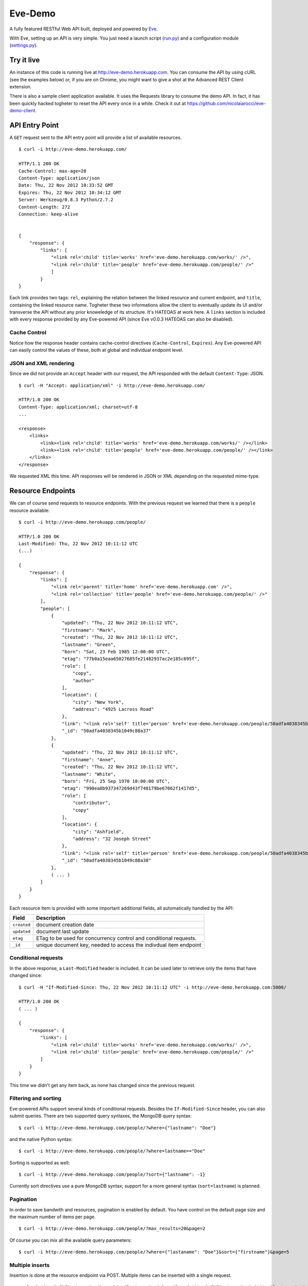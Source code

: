 Eve-Demo
========

A fully featured RESTful Web API built, deployed and powered by Eve_. 

With Eve, setting up an API is very simple. You just need a launch script
(run.py_) and a configuration module (settings.py_).
                                                       
Try it live 
----------- 
An instance of this code is running live at http://eve-demo.herokuapp.com. You
can consume the API by using cURL (see the examples below) or, if you are on
Chrome, you might want to give a shot at the Advanced REST Client extension.

There is also a sample client application available. It uses the Requests
library to consume the demo API. In fact, it has been quickly hacked togheter
to reset the API every once in a while. Check it out at
https://github.com/nicolaiarocci/eve-demo-client.
 
API Entry Point 
--------------- 
A ``GET`` request sent to the API entry point will provide a list of available
resources.

::

    $ curl -i http://eve-demo.herokuapp.com/

    HTTP/1.1 200 OK
    Cache-Control: max-age=20
    Content-Type: application/json
    Date: Thu, 22 Nov 2012 10:33:52 GMT
    Expires: Thu, 22 Nov 2012 10:34:12 GMT
    Server: Werkzeug/0.8.3 Python/2.7.2
    Content-Length: 272
    Connection: keep-alive    
    
    
    {
        "response": {
            "links": [
                "<link rel='child' title='works' href='eve-demo.herokuapp.com/works/' />", 
                "<link rel='child' title='people' href='eve-demo.herokuapp.com/people/' />"
                ]
            }
    }
    
    
Each link provides two tags: ``rel``, explaining the relation between the
linked resource and current endpoint, and ``title``, containing the linked
resource name. Togheter these two informations allow the client to eventually
update its UI and/or transverse the API without any prior knoweledge of its
structure.  It's HATEOAS at work here. A ``links`` section is included with
every response provided by any Eve-powered API (since Eve v0.0.3 HATEOAS can
also be disabled).

Cache Control
:::::::::::::
Notice how the response header contains cache-control directives
(``Cache-Control``, ``Expires``). Any Eve-powered API can easily control the
values of these, both at global and individual endpoint level.

JSON and XML rendering
::::::::::::::::::::::
Since we did not provide an ``Accept`` header with our request, the
API responded with the default ``Content-Type``: JSON. 

::

    $ curl -H "Accept: application/xml" -i http://eve-demo.herokuapp.com/

    HTTP/1.0 200 OK
    Content-Type: application/xml; charset=utf-8
    ...

    <response>
        <links>
            <link><link rel='child' title='works' href='eve-demo.herokuapp.com/works/' /></link>
            <link><link rel='child' title='people' href='eve-demo.herokuapp.com/people/' /></link>
        </links>
    </response>

We requested XML this time. API responses will be rendered in JSON or XML
depending on the requested mime-type. 

Resource Endpoints
------------------
We can of course send requests to resource endpoints. With the previous request
we learned that there is a ``people`` resource available:

::

    $ curl -i http://eve-demo.herokuapp.com/people/

    HTTP/1.0 200 OK
    Last-Modified: Thu, 22 Nov 2012 10:11:12 UTC
    (...)

    {
        "response": {
            "links": [
                "<link rel='parent' title='home' href='eve-demo.herokuapp.com' />",
                "<link rel='collection' title='people' href='eve-demo.herokuapp.com/people/' />"
            ],
            "people": [
                {
                    "updated": "Thu, 22 Nov 2012 10:11:12 UTC",
                    "firstname": "Mark",
                    "created": "Thu, 22 Nov 2012 10:11:12 UTC",
                    "lastname": "Green",
                    "born": "Sat, 23 Feb 1985 12:00:00 UTC",
                    "etag": "77b0a15eaa65027685fe21482937ac2e185c695f",
                    "role": [
                        "copy",
                        "author"
                    ],
                    "location": {
                        "city": "New York",
                        "address": "4925 Lacross Road"
                    },
                    "link": "<link rel='self' title='person' href='eve-demo.herokuapp.com/people/50adfa4038345b1049c88a37/' />",
                    "_id": "50adfa4038345b1049c88a37"
                },
                {
                    "updated": "Thu, 22 Nov 2012 10:11:12 UTC",
                    "firstname": "Anne",
                    "created": "Thu, 22 Nov 2012 10:11:12 UTC",
                    "lastname": "White",
                    "born": "Fri, 25 Sep 1970 10:00:00 UTC",
                    "etag": "990ea0b937347269d43f748179be67062f1417d5",
                    "role": [
                        "contributor",
                        "copy"
                    ],
                    "location": {
                        "city": "Ashfield",
                        "address": "32 Joseph Street"
                    },
                    "link": "<link rel='self' title='person' href='eve-demo.herokuapp.com/people/50adfa4038345b1049c88a38/' />",
                    "_id": "50adfa4038345b1049c88a38"
                },
                ( ... )
            ]
        }
    }

Each resource item is provided with some important additional fields, all
automatically handled by the API: 

=========== =================================================================
Field       Description
=========== =================================================================
``created`` document creation date
``updated`` document last update
``etag``    ETag to be used for concurrency control and conditional requests. 
``_id``     unique document key, needed to access the indivdual item endpoint
=========== =================================================================

Conditional requests
::::::::::::::::::::
In the above response, a ``Last-Modified`` header is included. It can be used
later to retrieve only the items that have changed since:

::

    $ curl -H "If-Modified-Since: Thu, 22 Nov 2012 10:11:12 UTC" -i http://eve-demo.herokuapp.com:5000/

    HTTP/1.0 200 OK
    ( ... )

    {
        "response": {
            "links": [
                "<link rel='child' title='works' href='eve-demo.herokuapp.com/works/' />",
                "<link rel='child' title='people' href='eve-demo.herokuapp.com/people/' />"
            ]
        }
    }

This time we didn't get any item back, as none has changed since the previous
request. 

Filtering and sorting
:::::::::::::::::::::
Eve-powered APIs support several kinds of conditional requests. Besides the
``If-Modified-Since`` header, you can also submit queries. There are two
supported query syntaxes, the MongoDB query syntax:

::

    $ curl -i http://eve-demo.herokuapp.com/people/?where={"lastname": "Doe"}

and the native Python syntax:

::

    $ curl -i http://eve-demo.herokuapp.com/people/?where=lastname=="Doe"

Sorting is supported as well:

::

    $ curl -i http://eve-demo.herokuapp.com/people/?sort={"lastname": -1}


Currently sort directives use a pure MongoDB syntax; support for a more general
syntax (``sort=lastname``) is planned.

Pagination
::::::::::
In order to save bandwith and resources, pagination is enabled by default. You
have control on the default page size and the maximum number of items per page.

::

    $ curl -i http://eve-demo.herokuapp.com/people/?max_results=20&page=2

Of course you can mix all the available query parameters:

::

    $ curl -i http://eve-demo.herokuapp.com/people/?where={"lastaname": "Doe"}&sort={"firstname"}&page=5

Multiple inserts
::::::::::::::::
Insertion is done at the resource endpoint via POST. Multiple items can be
inserted with a single request. 

::

    curl -d 'item1={"firstname": "barack", "lastname": "obama"}' -d 'item2={"firstname": "mitt", "lastname": "romney"}' http://eve-demo.herokuapp.com/people/

    {
        "response": {
            "item2": {
                "status": "OK",
                "updated": "Thu, 22 Nov 2012 15:22:27 UTC",
                "_id": "50ae43339fa12500024def5b",
                "link": "<link rel='self' title='person' href='eve-demo.herokuapp.com/people/50ae43339fa12500024def5b/' />"
            },
            "item1": {
                "status": "OK",
                "updated": "Thu, 22 Nov 2012 15:22:27 UTC",
                "_id": "50ae43339fa12500024def5c",
                "link": "<link rel='self' title='person' href='eve-demo.herokuapp.com/people/50ae43339fa12500024def5c/' />"
            }
        }
    }

The response will contain a status update for each item inserted. If the
insertion succeeded, item status will include the update/creation date, the new
unique id and a link to the item endpoint.

The API mantainer controls wether insertion is allowed. By default, APIs
are read-only.

Data validation
***************
An item won't be inserted if it doesn't validate against the validation rules
set by the API maintainer. The whole the request is always processed, which
means that eventual validation errors won't prevent insertion of valid
items.

::

    curl -d 'item1={"firstname": "bill", "lastname": "clinton"}' -d 'item2={"firstname": "mitt", "lastname": "romney"}' http://eve-demo.herokuapp.com/people/
    {
        "response": {
            "item2": {
                "status": "ERR",
                "issues": [
                    "value 'romney' for field 'lastname' not unique"
                ]
            },
            "item1": {
                "status": "OK",
                "updated": "Thu, 22 Nov 2012 15:29:08 UTC",
                "_id": "50ae44c49fa12500024def5d",
                "link": "<link rel='self' title='person' href='eve-demo.herokuapp.com/people/50ae44c49fa12500024def5d/' />"
            }
        }
    }

In the example above, ``item2`` did not validate and was rejected, while
``item1`` was successfully created. API maintainer has complete control on
data validation. Since Eve validation is based on Cerberus_, it is also
possible to extend the system to suit specific use cases. Check out the
settings.py_ module used in this demo to get an idea of how data structures are
configured.

Resource Deletion
*****************
If enabled by the maintainer, an Eve-powered API will also allow deletion of
the whole content of a resource.

::

    $ curl -X DELETE http://eve-demo.herokuapp.com/people/

Again, Eve-powered APIs are read-only by default. Enabling/disabling features
is just a matter of setting the appropriate value in the configuration module.

Item Endpoints
--------------
Item endpoints are accessed by combining parent resource URI and item unique
key.

::

    $ curl -i http://eve-demo.herokuapp.com/people/50acfba938345b0978fccad7/

If enabled by the API mantainer, it is also possibile to access the same item
with a secondary field value (in our case, ``lastname``):

::

    $ curl -i http://eve-demo.herokuapp.com/people/Doe/

    HTTP/1.0 200 OK
    Etag: 28995829ee85d69c4c18d597a0f68ae606a266cc
    Last-Modified: Wed, 21 Nov 2012 16:04:56 UTC 
    ( ... )

    {
        "response": {
            "links": [
                "<link rel='parent' title='home' href='eve-demo.herokuapp.com' />",
                "<link rel='collection' title='people' href='eve-demo.herokuapp.com/people/' />"
            ],
            "people": {
                "updated": "Wed, 21 Nov 2012 16:04:56 UTC",
                "firstname": "John",
                "created": "Wed, 21 Nov 2012 16:04:56 UTC",
                "lastname": "Doe",
                "born": "Thu, 27 Aug 1970 14:37:13 UTC",
                "role": [
                    "author"
                ],
                "location": {
                    "city": "Auburn",
                    "address": "422 South Gay Street"
                },
                "link": "<link rel='self' title='person' href='eve-demo.herokuapp.com/people/50acfba938345b0978fccad7/' />",
                "_id": "50acfba938345b0978fccad7"
            }
        }
    }


Editing and deleting items
::::::::::::::::::::::::::

Concurrency Control
*******************
The header provided with the above response contains an ``ETag`` which is very
important because etags are mandatory for performing edit and delete
operations on items. Editing happens at the item endpoint and is allowed only
if the request includes an ``ETag`` that matches the current representation
stored on the server. This prevents overwriting the items with obsolete
versions.

::

    $ curl -X PATCH -i http://eve-demo.herokuapp.com/people/50adfa4038345b1049c88a37/ -d 'data={"firstname": "ronald"}'

    HTTP/1.0 403 FORBIDDEN

    <!DOCTYPE HTML PUBLIC "-//W3C//DTD HTML 3.2 Final//EN">
    <title>403 Forbidden</title>
    <h1>Forbidden</h1>
    <p>You don't have the permission to access the requested resource. It is either read-protected or not readable by the server.</p>

We did not provide an ETag for the item so we got a not-so-nice ``403
FORBIDDEN``. Let's try again:

::

    $ curl -H "If-Match: 1234567890123456789012345678901234567890" -X PATCH -i http://eve-demo.herokuapp.com/people/50adfa4038345b1049c88a37/ -d 'data={"firstname": "ronald"}'

    HTTP/1.0 412 PRECONDITION FAILED

    <!DOCTYPE HTML PUBLIC "-//W3C//DTD HTML 3.2 Final//EN">
    <title>412 Precondition Failed</title>
    <h1>Precondition Failed</h1>

What went wrong this time? We did provide the mandatory ``If-Match`` header,
but it did not match the ETag computed on the representation of the current
item, so we got a ``402 PRECONDITION FAILED``. Again!

::

    $ curl -H "If-Match: 80b81f314712932a4d4ea75ab0b76a4eea613012" -X PATCH -i http://eve-demo.herokuapp.com/people/50adfa4038345b1049c88a37/ -d 'data={"firstname": "ronald"}'

    HTTP/1.0 200 OK
    ETag: 372fbbebf54dfe61742556f17a8461ca9a6f5a11
    Last-Modified: Fri, 23 Nov 2012 08:11:19 UTC
    (...)

    {
        "response": {
            "data": {
                "status": "OK",
                "updated": "Fri, 23 Nov 2012 08:11:19 UTC",
                "_id": "50adfa4038345b1049c88a37",
                "link": "<link rel='self' title='person' href='eve-demo.herokuapp.com/people/50adfa4038345b1049c88a37/' />",
                "etag": "372fbbebf54dfe61742556f17a8461ca9a6f5a11"
            }
        }
    }

Right on! This time we got our patch in, and the server returned the new ETag.
We also get the new ``updated`` value, which eventually will allow us to
perform ``If-Modified-Since`` requests.

Local install
-------------
If you want to play with this app locally create a virtualenv environment and
once activated install Eve:

::

    $ pip install eve
Then, just clone this repository:

::

    git clone https://github.com/nicolaiarocci/eve-demo.git
    
Of course you need a local instance of MongoDB running, and don't forget to
ajust the settings.py_ module accordingly.  Launching the API is
straightforward:

::

    python run.py

Have fun!

Wrapping it up
--------------
Check out the settings.py_ module used in this demo to get an idea of how
configuration is handled. Also don't forget to visit Eve_
repository and, if you need a gentle introduction to the wondeful world of
RESTful WEB APIs, check out my EuroPython 2012 talk: `Developing RESTful Web
APIs with Python, Flask and MongoDB
<https://speakerdeck.com/nicola/developing-restful-web-apis-with-python-flask-and-mongodb>`_
- *thank you*.

.. _Eve: https://github.com/nicolaiarocci/eve
.. _Cerberus: https://github.com/nicolaiarocci/cerberus
.. _run.py: https://github.com/nicolaiarocci/eve-demo/blob/master/run.py
.. _settings.py: https://github.com/nicolaiarocci/eve-demo/blob/master/settings.py
